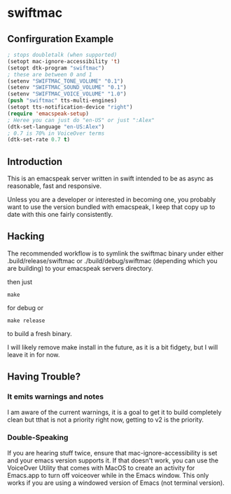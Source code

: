 * swiftmac

** Confirguration Example

#+begin_src emacs-lisp :eval no
  ; stops doubletalk (when supported)
  (setopt mac-ignore-accessibility 't)
  (setopt dtk-program "swiftmac")
  ; these are between 0 and 1
  (setenv "SWIFTMAC_TONE_VOLUME" "0.1")
  (setenv "SWIFTMAC_SOUND_VOLUME" "0.1")
  (setenv "SWIFTMAC_VOICE_VOLUME" "1.0")
  (push "swiftmac" tts-multi-engines)
  (setopt tts-notification-device "right")
  (require 'emacspeak-setup)
  ; Heree you can just do "en-US" or just ":Alex"
  (dtk-set-language "en-US:Alex")
  ; 0.7 is 70% in VoiceOver terms
  (dtk-set-rate 0.7 t)
#+end_src


** Introduction 

This is an emacspeak server written in swift intended to be as async as 
reasonable, fast and responsive.

Unless you are a developer or interested in becoming one, you probably 
want to use the version bundled with emacspeak, I keep that copy up to 
date with this one fairly consistently. 

** Hacking

The recommended workflow is to symlink the swiftmac binary under either
.build/release/swiftmac or ./build/debug/swiftmac (depending which you are building) to your emacspeak servers directory. 

then just
#+begin_src shell
make
#+end_src

for debug or

#+begin_src shell
make release
#+end_src

to build a fresh binary.

I will likely remove make install in the future, as it is a bit fidgety, but I 
will leave it in for now. 

** Having Trouble?


*** It emits warnings and notes

I am aware of the current warnings, it is a goal to get it to build completely 
clean but tthat is not a priority right now, getting to v2 is the priority.

*** Double-Speaking

If you are hearing stuff twice, ensure that mac-ignore-accessibility is set 
and your emacs version supports it. If that doesn't work, you can use the 
VoiceOver Utility that comes with MacOS to create an activity for Emacs.app 
to turn off voiceover while in the Emacs window.  This only works if you are
using a windowed version of Emacs (not terminal version). 
